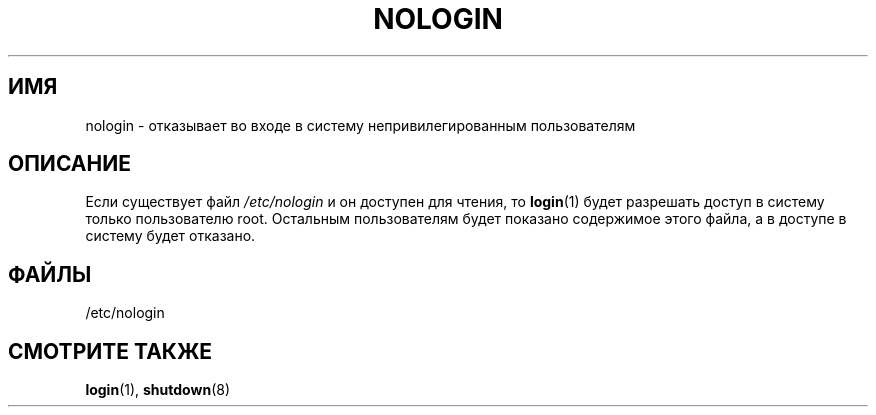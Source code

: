 .\" Copyright (c) 1993 Michael Haardt (michael@moria.de),
.\"     Fri Apr  2 11:32:09 MET DST 1993
.\"
.\" This is free documentation; you can redistribute it and/or
.\" modify it under the terms of the GNU General Public License as
.\" published by the Free Software Foundation; either version 2 of
.\" the License, or (at your option) any later version.
.\"
.\" The GNU General Public License's references to "object code"
.\" and "executables" are to be interpreted as the output of any
.\" document formatting or typesetting system, including
.\" intermediate and printed output.
.\"
.\" This manual is distributed in the hope that it will be useful,
.\" but WITHOUT ANY WARRANTY; without even the implied warranty of
.\" MERCHANTABILITY or FITNESS FOR A PARTICULAR PURPOSE.  See the
.\" GNU General Public License for more details.
.\"
.\" You should have received a copy of the GNU General Public
.\" License along with this manual; if not, write to the Free
.\" Software Foundation, Inc., 59 Temple Place, Suite 330, Boston, MA 02111,
.\" USA.
.\"
.\" Modified Sun Jul 25 11:06:34 1993 by Rik Faith (faith@cs.unc.edu)
.\" Corrected Mon Oct 21 17:47:19 EDT 1996 by Eric S. Raymond (esr@thyrsus.com)
.\"*******************************************************************
.\"
.\" This file was generated with po4a. Translate the source file.
.\"
.\"*******************************************************************
.TH NOLOGIN 5 2012\-04\-16 Linux "Руководство программиста Linux"
.SH ИМЯ
nologin \- отказывает во входе в систему непривилегированным пользователям
.SH ОПИСАНИЕ
Если существует файл \fI/etc/nologin\fP и он доступен для чтения, то
\fBlogin\fP(1) будет разрешать доступ в систему только пользователю
root. Остальным пользователям будет показано содержимое этого файла, а в
доступе в систему будет отказано.
.SH ФАЙЛЫ
/etc/nologin
.SH "СМОТРИТЕ ТАКЖЕ"
\fBlogin\fP(1), \fBshutdown\fP(8)
